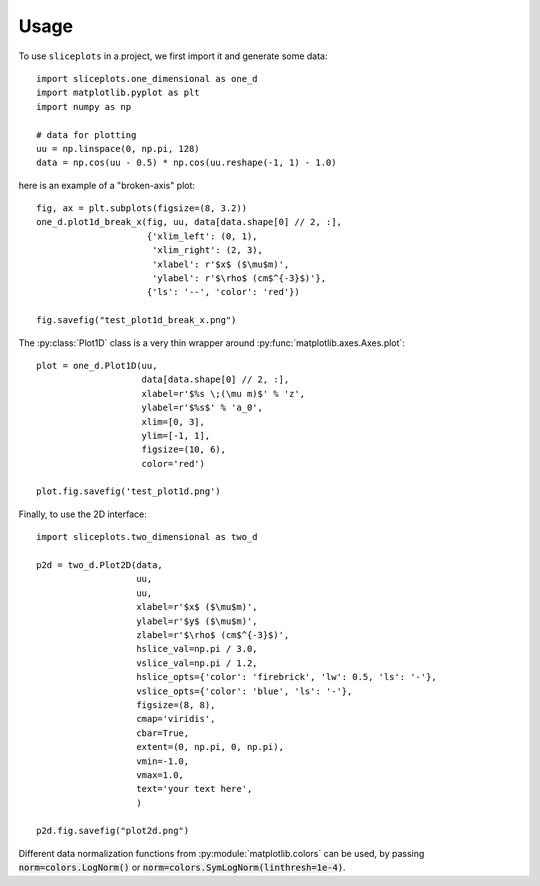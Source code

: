 =====
Usage
=====

To use ``sliceplots`` in a project, we first import it and generate some data::

    import sliceplots.one_dimensional as one_d
    import matplotlib.pyplot as plt
    import numpy as np

    # data for plotting
    uu = np.linspace(0, np.pi, 128)
    data = np.cos(uu - 0.5) * np.cos(uu.reshape(-1, 1) - 1.0)

here is an example of a "broken-axis" plot::

    fig, ax = plt.subplots(figsize=(8, 3.2))
    one_d.plot1d_break_x(fig, uu, data[data.shape[0] // 2, :],
                         {'xlim_left': (0, 1),
                          'xlim_right': (2, 3),
                          'xlabel': r'$x$ ($\mu$m)',
                          'ylabel': r'$\rho$ (cm$^{-3}$)'},
                         {'ls': '--', 'color': 'red'})

    fig.savefig("test_plot1d_break_x.png")

.. image:: ../tests/baseline/test_plot1d_break_x.png

The :py:class:`Plot1D` class is a very thin wrapper around :py:func:`matplotlib.axes.Axes.plot`::

    plot = one_d.Plot1D(uu,
                        data[data.shape[0] // 2, :],
                        xlabel=r'$%s \;(\mu m)$' % 'z',
                        ylabel=r'$%s$' % 'a_0',
                        xlim=[0, 3],
                        ylim=[-1, 1],
                        figsize=(10, 6),
                        color='red')

    plot.fig.savefig('test_plot1d.png')

.. image:: ../tests/baseline/test_plot1d.png

Finally, to use the 2D interface::

    import sliceplots.two_dimensional as two_d

    p2d = two_d.Plot2D(data,
                       uu,
                       uu,
                       xlabel=r'$x$ ($\mu$m)',
                       ylabel=r'$y$ ($\mu$m)',
                       zlabel=r'$\rho$ (cm$^{-3}$)',
                       hslice_val=np.pi / 3.0,
                       vslice_val=np.pi / 1.2,
                       hslice_opts={'color': 'firebrick', 'lw': 0.5, 'ls': '-'},
                       vslice_opts={'color': 'blue', 'ls': '-'},
                       figsize=(8, 8),
                       cmap='viridis',
                       cbar=True,
                       extent=(0, np.pi, 0, np.pi),
                       vmin=-1.0,
                       vmax=1.0,
                       text='your text here',
                       )

    p2d.fig.savefig("plot2d.png")

.. image:: ../tests/baseline/plot2d.png

Different data normalization functions from :py:module:`matplotlib.colors` can
be used, by passing :code:`norm=colors.LogNorm()` or :code:`norm=colors.SymLogNorm(linthresh=1e-4)`.

